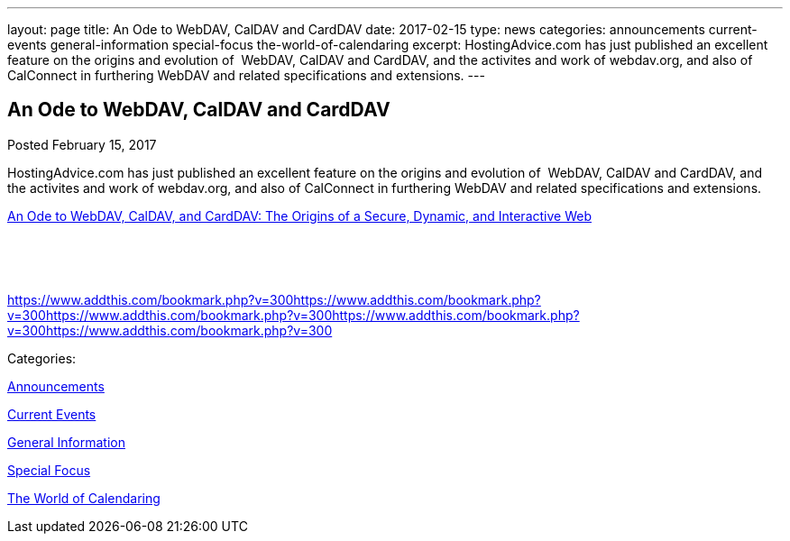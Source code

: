 ---
layout: page
title: An Ode to WebDAV, CalDAV and CardDAV
date: 2017-02-15
type: news
categories: announcements current-events general-information special-focus the-world-of-calendaring
excerpt: HostingAdvice.com has just published an excellent feature on the origins and evolution of  WebDAV, CalDAV and CardDAV, and the activites and work of webdav.org, and also of CalConnect in furthering WebDAV and related specifications and extensions.
---

== An Ode to WebDAV, CalDAV and CardDAV

[[node-433]]
Posted February 15, 2017 

HostingAdvice.com has just published an excellent feature on the origins and evolution of&nbsp; WebDAV, CalDAV and CardDAV, and the activites and work of webdav.org, and also of CalConnect in furthering WebDAV and related specifications and extensions.

http://www.hostingadvice.com/blog/webdav-caldav-carddav/[An Ode to WebDAV, CalDAV, and CardDAV: The Origins of a Secure, Dynamic, and Interactive Web]

&nbsp;

&nbsp;

https://www.addthis.com/bookmark.php?v=300https://www.addthis.com/bookmark.php?v=300https://www.addthis.com/bookmark.php?v=300https://www.addthis.com/bookmark.php?v=300https://www.addthis.com/bookmark.php?v=300

Categories:&nbsp;

link:/news/announcements[Announcements]

link:/news/current-events[Current Events]

link:/news/general-information[General Information]

link:/news/special-focus[Special Focus]

link:/news/the-world-of-calendaring[The World of Calendaring]

